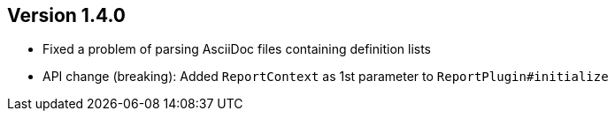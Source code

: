 //
//
//
ifndef::jqa-in-manual[== Version 1.4.0]
ifdef::jqa-in-manual[== Core Framework 1.4.0]

- Fixed a problem of parsing AsciiDoc files containing definition lists
- API change (breaking): Added `ReportContext` as 1st parameter to `ReportPlugin#initialize`
